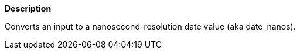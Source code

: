 // This is generated by ESQL's AbstractFunctionTestCase. Do no edit it. See ../README.md for how to regenerate it.

*Description*

Converts an input to a nanosecond-resolution date value (aka date_nanos).
